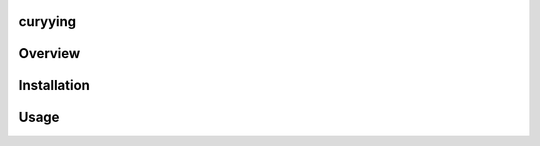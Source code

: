 
curyying
===================


Overview
===================


Installation
===================



Usage
===================
